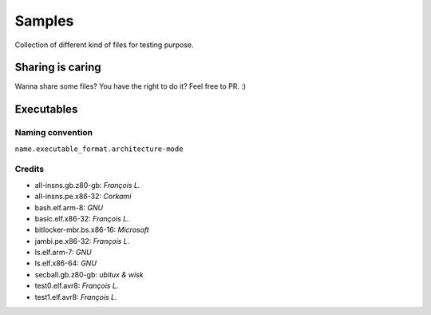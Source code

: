 Samples
=======

Collection of different kind of files for testing purpose.

Sharing is caring
-----------------

Wanna share some files? You have the right to do it? Feel free to PR. :)


Executables
-----------

Naming convention
~~~~~~~~~~~~~~~~~

``name.executable_format.architecture-mode``

Credits
~~~~~~~

* all-insns.gb.z80-gb: *François L.*
* all-insns.pe.x86-32: *Corkami*
* bash.elf.arm-8: *GNU*
* basic.elf.x86-32: *François L.*
* bitlocker-mbr.bs.x86-16: *Microsoft*
* jambi.pe.x86-32: *François L.*
* ls.elf.arm-7: *GNU*
* ls.elf.x86-64: *GNU*
* secball.gb.z80-gb: *ubitux & wisk*
* test0.elf.avr8: *François L.*
* test1.elf.avr8: *François L.*
